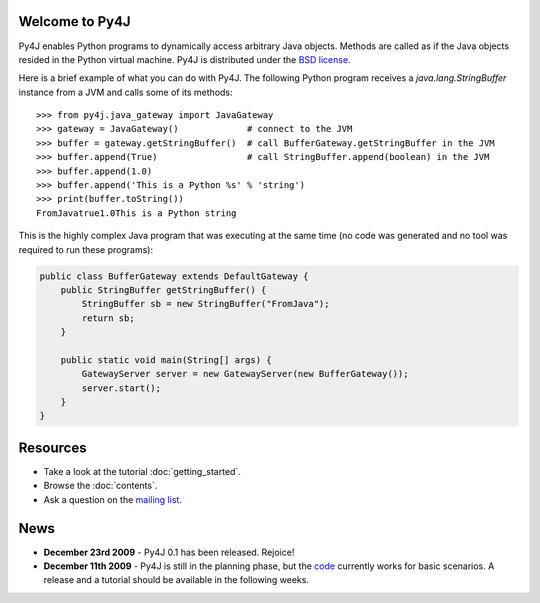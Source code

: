 .. Py4J documentation master file, created by
   sphinx-quickstart on Thu Dec 10 15:12:43 2009.

Welcome to Py4J
===============

Py4J enables Python programs to dynamically access arbitrary Java objects. Methods are called as if the Java objects
resided in the Python virtual machine. Py4J is distributed under the `BSD license <http://sourceforge.net/apps/trac/py4j/browser/trunk/py4j-python/LICENSE.txt>`_.

Here is a brief example of what you can do with Py4J. The following Python program receives a *java.lang.StringBuffer*
instance from a JVM and calls some of its methods:

::

  >>> from py4j.java_gateway import JavaGateway
  >>> gateway = JavaGateway()             # connect to the JVM        
  >>> buffer = gateway.getStringBuffer()  # call BufferGateway.getStringBuffer in the JVM
  >>> buffer.append(True)                 # call StringBuffer.append(boolean) in the JVM
  >>> buffer.append(1.0)
  >>> buffer.append('This is a Python %s' % 'string')
  >>> print(buffer.toString())
  FromJavatrue1.0This is a Python string

This is the highly complex Java program that was executing at the same time (no code was generated and no tool was
required to run these programs):

.. code-block:: java

  public class BufferGateway extends DefaultGateway {
      public StringBuffer getStringBuffer() {
          StringBuffer sb = new StringBuffer("FromJava");
          return sb;
      }
    
      public static void main(String[] args) {
          GatewayServer server = new GatewayServer(new BufferGateway());
          server.start();
      }  
  }


  


Resources
=========

* Take a look at the tutorial :doc:`getting_started`.
* Browse the :doc:`contents`.
* Ask a question on the `mailing list <https://lists.sourceforge.net/lists/listinfo/py4j-users>`_.

News
====

* **December 23rd 2009** - Py4J 0.1 has been released. Rejoice!
* **December 11th 2009** - Py4J is still in the planning phase, but the `code <https://sourceforge.net/projects/py4j/develop>`_ 
  currently works for basic scenarios. A release and a tutorial should be available in the following weeks.
